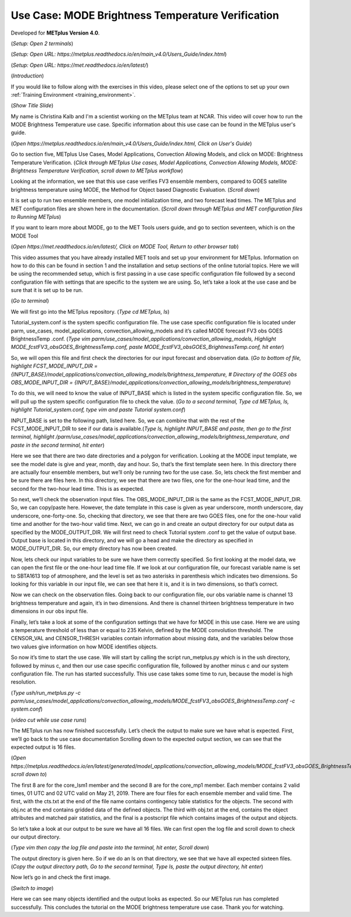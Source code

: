 .. _metplus_use_case_mode_brightness_temperature:

Use Case: MODE Brightness Temperature Verification
==================================================

.. raw:: html

  <iframe width="560" height="315" src="https://www.youtube.com/embed/IW3ZwcVRkL8" title="YouTube video player" frameborder="0" allow="accelerometer; autoplay; clipboard-write; encrypted-media; gyroscope; picture-in-picture" allowfullscreen></iframe>

Developed for **METplus Version 4.0**.

(*Setup: Open 2 terminals*)

(*Setup: Open URL: https://metplus.readthedocs.io/en/main_v4.0/Users_Guide/index.html*)

(*Setup: Open URL: https://met.readthedocs.io/en/latest/*)


(*Introduction*)

If you would like to follow along with the exercises in this video, please select one of the options to set up your own
:ref:`Training Environment <training_environment>`.

(*Show Title Slide*)

My name is Christina Kalb and I'm a scientist working on the METplus team at NCAR.  This video will cover how to run the MODE Brightness Temperature use case.  
Specific information about this use case can be found in the METplus user's guide.

(*Open https://metplus.readthedocs.io/en/main_v4.0/Users_Guide/index.html, Click on User's Guide*)

Go to section five, METplus Use Cases, Model Applications, Convection Allowing Models, and click on MODE: Brightness Temperature Verification.  (*Click through 
METplus Use cases, Model Applications, Convection Allowing Models, MODE: Brightness Temperature Verification, scroll down to METplus workflow*)

Looking at the information, we see that this use case verifies FV3 ensemble members, compared to GOES satellite brightness temperature using MODE, 
the Method for Object based Diagnostic Evaluation.  (*Scroll down*)

It is set up to run two ensemble members, one model initialization time, and two forecast lead times. The METplus and MET configuration files are shown here in 
the documentation.  (*Scroll down through METplus and MET configuration files to Running METplus*)

If you want to learn more about MODE, go to the MET Tools users guide, and go to section seventeen, which is on the MODE Tool

(*Open https://met.readthedocs.io/en/latest/, Click on MODE Tool, Return to other browser tab*)

This video assumes that you have already installed MET tools and set up your environment for METplus.  Information on how to do this can be found in section 1 
and the installation and setup sections of the online tutorial topics.  Here we will be using the recommended setup, which is first passing in a use case specific 
configuration file followed by a second configuration file with settings that are specific to the system we are using.  So, let’s take a look at the use case and 
be sure that it is set up to be run.

(*Go to terminal*)

We will first go into the METplus repository.  (*Type cd METplus, ls*)

Tutorial_system.conf is the system specific configuration file.  The use case specific configuration file is located under parm, use_cases, model_applications, 
convection_allowing_models and it’s called MODE forecast FV3 obs GOES BrightnessTemp .conf.  (*Type vim  parm/use_cases/model_applications/convection_allowing_models, 
Highlight MODE_fcstFV3_obsGOES_BrightnessTemp.conf, paste MODE_fcstFV3_obsGOES_BrightnessTemp.conf, hit enter*)  

So, we will open this file and first check the directories for our input forecast and observation data.  (*Go to bottom of file, highlight FCST_MODE_INPUT_DIR = \
{INPUT_BASE}/model_applications/convection_allowing_models/brightness_temperature, # Directory of the GOES obs OBS_MODE_INPUT_DIR = 
{INPUT_BASE}/model_applications/convection_allowing_models/brightness_temperature*)

To do this, we will need to know the value of INPUT_BASE which is listed in the system specific configuration file.  So, we will pull up the system specific 
configuration file to check the value.  (*Go to a second terminal, Type cd METplus, ls, highlight Tutorial_system.conf, type vim and paste Tutorial system.conf*)

INPUT_BASE is set to the following path, listed here.  So, we can combine that with the rest of the FCST_MODE_INPUT_DIR to see if our data is available.(*Type ls,
highlight INPUT_BASE and paste, then go to the first terminal, highlight /parm/use_cases/model_applications/convection_allowing_models/brightness_temperature, and
paste in the second terminal, hit enter*)

Here we see that there are two date directories and a polygon for verification.  Looking at the MODE input template, we see the model date is give and year, month, 
day and hour.  So, that’s the first template seen here.  In this directory there are actually four ensemble members, but we’ll only be running two for the use case.  
So, lets check the first member and be sure there are files here.  In this directory, we see that there are two files, one for the one-hour lead time, and the second 
for the two-hour lead time.  This is as expected.  

So next, we’ll check the observation input files.  The OBS_MODE_INPUT_DIR is the same as the FCST_MODE_INPUT_DIR.  So, we can copy/paste here.  However, the date 
template in this case is given as year underscore, month underscore, day underscore, one-forty-one.  So, checking that directory, we see that there are two GOES 
files, one for the one-hour valid time and another for the two-hour valid time.  Next, we can go in and create an output directory for our output data as specified by 
the MODE_OUTPUT_DIR.  We will first need to check Tutorial system .conf to get the value of output base.   Output base is located in this directory, and we will go a
head and make the directory as specified in MODE_OUTPUT_DIR. So, our empty directory has now been created.

Now, lets check our input variables to be sure we have them correctly specified.  So first looking at the model data, we can open the first file or the one-hour lead time 
file.  If we look at our configuration file, our forecast variable name is set to SBTA1613 top of atmosphere, and the level is set as two asterisks in parenthesis which 
indicates two dimensions.  So looking for this variable in our input file, we can see that here it is, and it is in two dimensions, so that’s correct.

Now we can check on the observation files.  Going back to our configuration file, our obs variable name is channel 13 brightness temperature and again, it’s in two dimensions.  
And there is channel thirteen brightness temperature in two dimensions in our obs input file.

Finally, let’s take a look at some of the configuration settings that we have for MODE in this use case.  Here we are using a temperature threshold of less than or equal to 
235 Kelvin, defined by the MODE convolution threshold.  The CENSOR_VAL and CENSOR_THRESH variables contain information about missing data, and the variables below those two 
values give information on how MODE identifies objects. 

So now it’s time to start the use case.  We will start by calling the script run_metplus.py which is in the ush directory, followed by minus c, and then our use case 
specific configuration file, followed by another minus c and our system configuration file.  The run has started successfully.  This use case takes some time to run, 
because the model is high resolution.

(*Type ush/run_metplus.py -c parm/use_cases/model_applications/convection_allowing_models/MODE_fcstFV3_obsGOES_BrightnessTemp.conf -c system.conf*)

(*video cut while use case runs*)

The METplus run has now finished successfully.  Let’s check the output to make sure we have what is expected.  First, we’ll go back to the use case documentation
Scrolling down to the expected output section, we can see that the expected output is 16 files.

(*Open https://metplus.readthedocs.io/en/latest/generated/model_applications/convection_allowing_models/MODE_fcstFV3_obsGOES_BrightnessTemp.html, scroll down to*) 

The first 8 are for the core_lsm1 member and the second 8 are for the 
core_mp1 member.   Each member contains 2 valid times, 01 UTC and 02 UTC valid on May 21, 2019.  There are four files for each ensemble member and valid time.  The 
first, with the cts.txt at the end of the file name contains contingency table statistics for the objects.  The second with obj.nc at the end contains gridded data of 
the defined objects.  The third with obj.txt at the end, contains the object attributes and matched pair statistics, and the final is a postscript file which contains 
images of the output and objects.

So let’s take a look at our output to be sure we have all 16 files.  We can first open the log file and scroll down to check our output directory. 

(*Type vim then copy the log file and paste into the terminal, hit enter, Scroll down*)  

The output directory is given here.  So if we do an ls on that directory, we see that we have all expected sixteen files.  (*Copy the output directory path, Go to 
the second terminal, Type ls, paste the output directory, hit enter*)

Now let’s go in and check the first image.

(*Switch to image*)

Here we can see many objects identified and the output looks as expected.  So our METplus run has completed successfully.  This 
concludes the tutorial on the MODE brightness temperature use case.  Thank you for watching.

